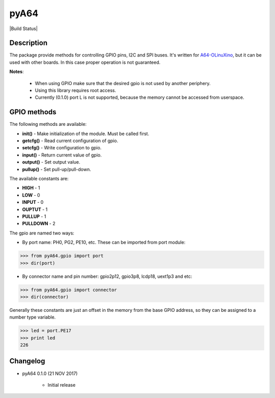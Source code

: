 pyA64
=====

|Build Status|

Description
-----------

The package provide methods for controlling GPIO pins, I2C and SPI
buses. It's written for
`A64-OLinuXino <https://www.olimex.com/Products/OLinuXino/A64/A64-OLinuXino/open-source-hardware>`__,
but it can be used with other boards. In this case proper operation is
not guaranteed.

**Notes**:

	* When using GPIO make sure that the desired gpio is not used by another periphery.
	* Using this library requires root access.
	* Currently (0.1.0) port L is not supported, because the memory cannot be accessed from userspace.

GPIO methods
------------

The following methods are available:

* **init()** - Make initialization of the module. Must be called first.
* **getcfg()** - Read current configuration of gpio.
* **setcfg()** - Write configuration to gpio.
* **input()** - Return current value of gpio.
* **output()** - Set output value.
* **pullup()** - Set pull-up/pull-down.

The available constants are:

* **HIGH** - 1
* **LOW** - 0
* **INPUT** - 0
* **OUPTUT** - 1
* **PULLUP** - 1
* **PULLDOWN** - 2

The gpio are named two ways:

* By port name: PH0, PG2, PE10, etc. These can be imported from port module:

.. code:: python

	>>> from pyA64.gpio import port
	>>> dir(port)

* By connector name and pin number: gpio2p12, gpio3p8, lcdp18, uext1p3 and etc:

.. code:: python

	>>> from pyA64.gpio import connector
	>>> dir(connector)

Generally these constants are just an offset in the memory from the base
GPIO address, so they can be assigned to a number type variable.

.. code:: python

	>>> led = port.PE17
	>>> print led
	226

Changelog
---------

-  pyA64 0.1.0 (21 NOV 2017)

	- Initial release
